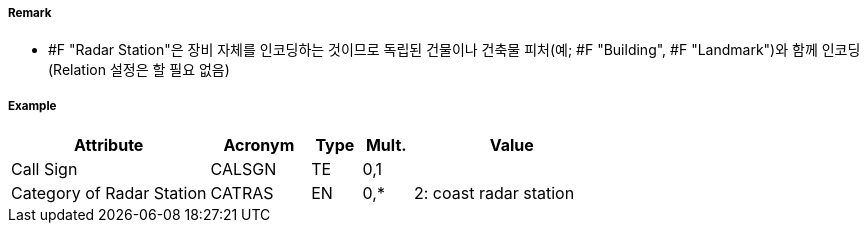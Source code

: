 // tag::RadarStation[]
===== Remark

 - #F "Radar Station"은 장비 자체를 인코딩하는 것이므로 독립된 건물이나 건축물 피처(예; #F "Building", #F "Landmark")와 함께 인코딩 (Relation 설정은 할 필요 없음)

===== Example
[cols="20,10,5,5,20", options="header"]
|===
|Attribute |Acronym |Type |Mult. |Value

|Call Sign|CALSGN|TE|0,1| 
|Category of Radar Station|CATRAS|EN|0,*| 2: coast radar station
|===

// end::RadarStation[]
